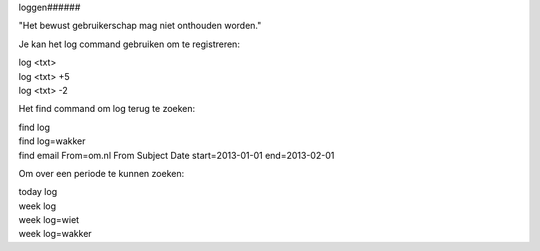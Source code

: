 .. _loggen:

loggen######

"Het bewust gebruikerschap mag niet onthouden worden."

Je kan het log command gebruiken om te registreren:

| log <txt>
| log <txt> +5
| log <txt> -2

Het find command om log terug te zoeken:

| find log
| find log=wakker
| find email From=om.nl From Subject Date start=2013-01-01 end=2013-02-01

Om over een periode te kunnen zoeken:

| today log
| week log
| week log=wiet
| week log=wakker
